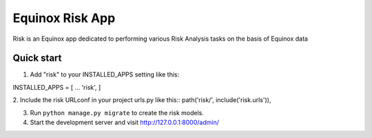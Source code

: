 Equinox Risk App
==========================================

Risk is an Equinox app dedicated to performing various Risk Analysis tasks on the basis of Equinox data

Quick start
---------------------
1. Add "risk" to your INSTALLED_APPS setting like this::

INSTALLED_APPS = [
...
'risk',
]

2. Include the risk URLconf in your project urls.py like this::
path('risk/', include('risk.urls')),

3. Run ``python manage.py migrate`` to create the risk models.

4. Start the development server and visit http://127.0.0.1:8000/admin/